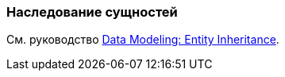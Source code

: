 [[entity_inheritance]]
=== Наследование сущностей

См. руководство https://www.cuba-platform.com/guides/data-modelling-entity-inheritance[Data Modeling: Entity Inheritance].
